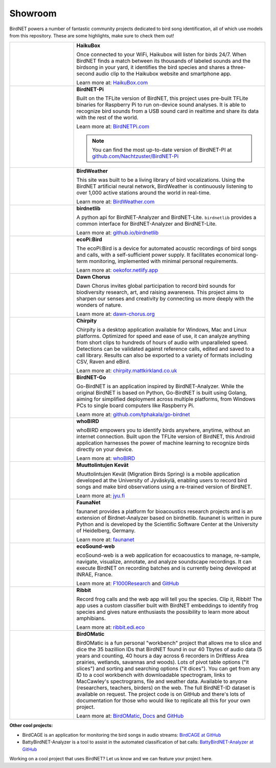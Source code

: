 Showroom
========

BirdNET powers a number of fantastic community projects dedicated to bird song identification, all of which use models from this repository.
These are some highlights, make sure to check them out!

.. list-table::
    :widths: 25 75

    * - .. image:: _static/haikubox.png
            :alt: HaikuBox
            :align: center
            :target: https://haikubox.com/

      - | **HaikuBox**

        Once connected to your WiFi, Haikubox will listen for birds 24/7.
        When BirdNET finds a match between its thousands of labeled sounds and the birdsong in your yard, it identifies the bird species and shares a three-second audio clip to the Haikubox website and smartphone app.
        
        | Learn more at: `HaikuBox.com <https://haikubox.com/>`_
    
    * - .. image:: _static/birdnet-pi.png
            :alt: BirdNET-Pi
            :align: center
            :target: https://birdnetpi.com/

      - | **BirdNET-Pi**

        Built on the TFLite version of BirdNET, this project uses pre-built TFLite binaries for Raspberry Pi to run on-device sound analyses.
        It is able to recognize bird sounds from a USB sound card in realtime and share its data with the rest of the world.
        
        | Learn more at: `BirdNETPi.com <https://birdnetpi.com/>`_

        .. note:: You can find the most up-to-date version of BirdNET-PI at `github.com/Nachtzuster/BirdNET-Pi <https://github.com/Nachtzuster/BirdNET-Pi>`_

            
    * - .. image:: _static/birdweather.png
            :alt: BirdWeather
            :align: center
            :target: https://app.birdweather.com/

      - | **BirdWeather**

        This site was built to be a living library of bird vocalizations.
        Using the BirdNET artificial neural network, BirdWeather is continuously listening to over 1,000 active stations around the world in real-time.

        | Learn more at: `BirdWeather.com <https://app.birdweather.com/>`_
    
    * - .. image:: _static/birdnetlib.png
            :alt: birdnetlib
            :align: center
            :target: https://joeweiss.github.io/birdnetlib/

      - | **birdnetlib**

        A python api for BirdNET-Analyzer and BirdNET-Lite. ``birdnetlib`` provides a common interface for BirdNET-Analyzer and BirdNET-Lite.

        | Learn more at: `github.io/birdnetlib <https://joeweiss.github.io/birdnetlib/>`_
    
    * - .. image:: _static/ecopi.png
            :alt: ecoPi:Bird
            :align: center
            :target: https://oekofor.netlify.app/en/portfolio/ecopi-bird_en/

      - | **ecoPi:Bird**

        The ecoPi:Bird is a device for automated acoustic recordings of bird songs and calls, with a self-sufficient power supply.
        It facilitates economical long-term monitoring, implemented with minimal personal requirements.

        | Learn more at: `oekofor.netlify.app <https://oekofor.netlify.app/en/portfolio/ecopi-bird_en/>`_
    
    * - .. image:: _static/dawnchorus.png
            :alt: Dawn Chorus
            :align: center
            :target: https://dawn-chorus.org/en/

      - | **Dawn Chorus**

        Dawn Chorus invites global participation to record bird sounds for biodiversity research, art, and raising awareness.
        This project aims to sharpen our senses and creativity by connecting us more deeply with the wonders of nature.

        | Learn more at: `dawn-chorus.org <https://dawn-chorus.org/en/>`_
    
    * - .. image:: _static/chirpity.png
            :alt: Chirpity
            :align: center
            :target: https://chirpity.mattkirkland.co.uk/

      - | **Chirpity**

        Chirpity is a desktop application available for Windows, Mac and Linux platforms.
        Optimized for speed and ease of use, it can analyze anything from short clips to hundreds of hours of audio with unparalleled speed.
        Detections can be validated against reference calls, edited and saved to a call library.
        Results can also be exported to a variety of formats including CSV, Raven and eBird.

        | Learn more at: `chirpity.mattkirkland.co.uk <https://chirpity.mattkirkland.co.uk/>`_
    
    * - .. image:: _static/BirdNET-Go-logo.webp
            :alt: BirdNET-Go
            :align: center
            :target: https://github.com/tphakala/go-birdnet

      - | **BirdNET-Go**

        Go-BirdNET is an application inspired by BirdNET-Analyzer.
        While the original BirdNET is based on Python, Go-BirdNET is built using Golang, aiming for simplified deployment across multiple platforms, from Windows PCs to single board computers like Raspberry Pi.

        | Learn more at: `github.com/tphakala/go-birdnet <https://github.com/tphakala/go-birdnet>`_
    
    * - .. image:: _static/whobird.png
            :alt: whoBIRD
            :align: center
            :target: https://github.com/woheller69/whoBIRD

      - | **whoBIRD**

        whoBIRD empowers you to identify birds anywhere, anytime, without an internet connection.
        Built upon the TFLite version of BirdNET, this Android application harnesses the power of machine learning to recognize birds directly on your device.

        | Learn more at: `whoBIRD <https://github.com/woheller69/whoBIRD>`_
    
    * - .. image:: _static/Muuttolintujen-Kevät.png
            :alt: Muuttolintujen Kevät
            :align: center
            :target: https://www.jyu.fi/en/research/muuttolintujen-kevat

      - | **Muuttolintujen Kevät**

        Muuttolintujen Kevät (Migration Birds Spring) is a mobile application developed at the University of Jyväskylä, enabling users to record bird songs and make bird observations using a re-trained version of BirdNET.

        | Learn more at: `jyu.fi <https://www.jyu.fi/en/research/muuttolintujen-kevat>`_
    
    * - .. image:: _static/faunanet_logo.png
            :alt: faunanet
            :align: center
            :target: https://github.com/ssciwr/faunanet

      - | **FaunaNet**

        faunanet provides a platform for bioacoustics research projects and is an extension of Birdnet-Analyzer based on birdnetlib.
        faunanet is written in pure Python and is developed by the Scientific Software Center at the University of Heidelberg, Germany.

        | Learn more at: `faunanet <https://github.com/ssciwr/faunanet>`_
    
    * - .. image:: _static/ecosound-web_logo_large_white_on_black.png
            :alt: ecoSound-web
            :align: center
            :target: https://ecosound-web.de/ecosound_web/

      - | **ecoSound-web**

        ecoSound-web is a web application for ecoacoustics to manage, re-sample, navigate, visualize, annotate, and analyze soundscape recordings.
        It can execute BirdNET on recording batches and is currently being developed at INRAE, France.

        | Learn more at: `F1000Research <https://f1000research.com/articles/9-1224/v3>`_ and `GitHub <https://github.com/ecomontec/ecoSound-web>`_
    
    * - .. image:: _static/ribbit.png
            :alt: Ribbit
            :align: center
            :target: https://ribbit.edi.eco/

      - | **Ribbit**
      
        Record frog calls and the web app will tell you the species. Clip it, Ribbit!
        The app uses a custom classifier built with BirdNET embeddings to identify frog species and gives nature enthusiasts the possibility to learn more about amphibians.

        | Learn more at: `ribbit.edi.eco <https://ribbit.edi.eco/>`_

    * - .. image:: _static/birdomatic.jpg
            :alt: Birdomatic
            :align: center
            :target: https://www.birdomatic.com/

      - | **BirdOMatic**
      
        BirdOMatic is a fun personal "workbench" project that allows me to slice and dice the 35 bazillion IDs that BirdNET found in our 40 Tbytes of audio data (5 years and counting, 40 hours a day across 6 recorders in Driftless Area prairies, wetlands, savannas and woods).
        Lots of pivot table options ("it slices") and sorting and searching options ("it dices").
        You can get from any ID to a cool workbench with downloadable spectrogram, links to MacCawley's spectrograms, file and weather data.
        Available to anyone (researchers, teachers, birders) on the web.
        The full BirdNET-ID dataset is available on request.
        The project code is on GitHub and there's lots of documentation for those who would like to replicate all this for your own project.

        | Learn more at: `BirdOMatic <https://www.BirdOMatic.com>`_, `Docs <https://docs.birdomatic.com/>`_ and `GitHub <https://github.com/PGBWB-team/bird-workbench>`_

**Other cool projects:**

* BirdCAGE is an application for monitoring the bird songs in audio streams: `BirdCAGE at GitHub <https://github.com/mmcc-xx/BirdCAGE>`_
* BattyBirdNET-Analyzer is a tool to assist in the automated classification of bat calls: `BattyBirdNET-Analyzer at GitHub <https://github.com/rdz-oss/BattyBirdNET-Analyzer>`_

Working on a cool project that uses BirdNET? Let us know and we can feature your project here.
